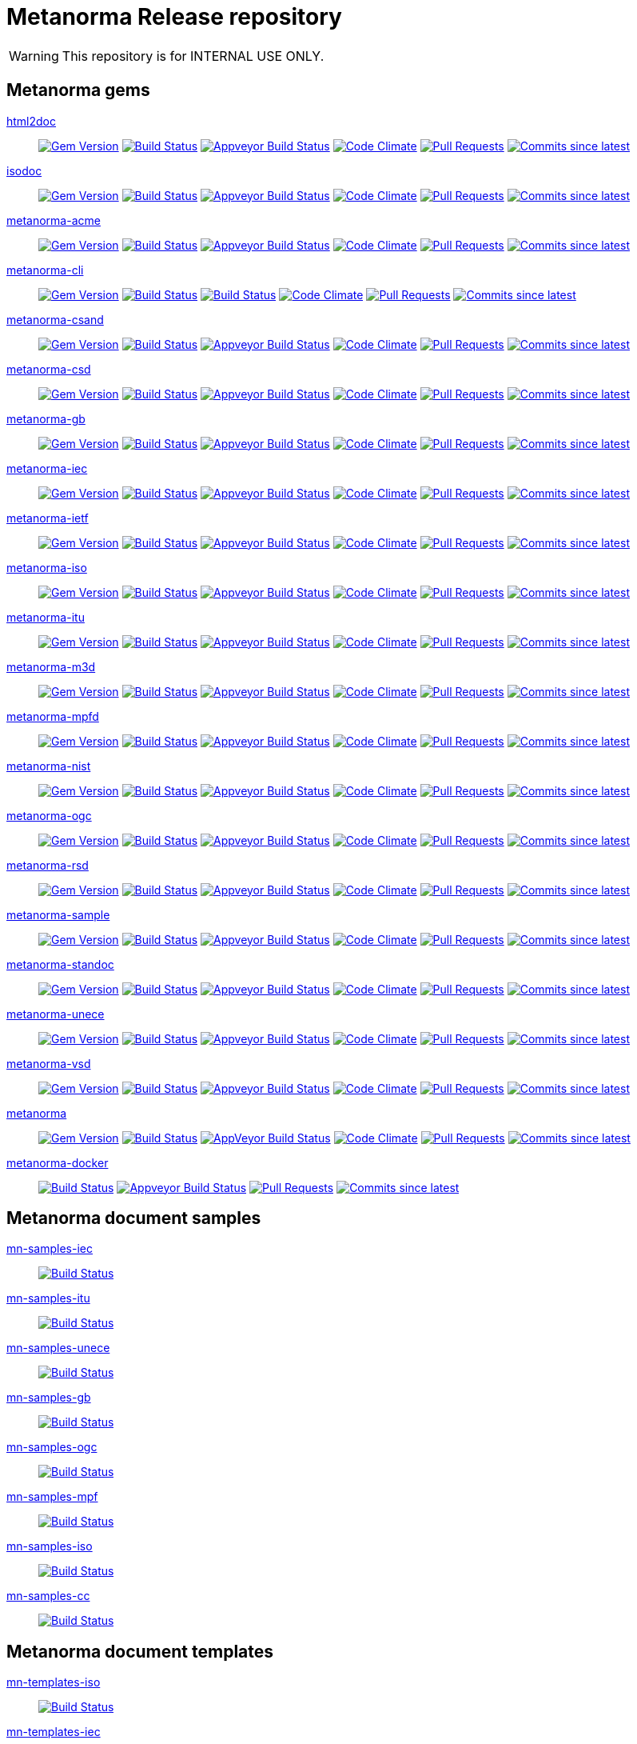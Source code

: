 = Metanorma Release repository

WARNING: This repository is for INTERNAL USE ONLY.

== Metanorma gems

https://github.com/metanorma/html2doc[html2doc]::
image:https://img.shields.io/gem/v/html2doc.svg["Gem Version", link="https://rubygems.org/gems/html2doc"]
image:https://travis-ci.com/metanorma/html2doc.svg["Build Status", link="https://travis-ci.com/metanorma/html2doc"]
image:https://ci.appveyor.com/api/projects/status/aspj42o70q3dnkf1?svg=true["Appveyor Build Status", link="https://ci.appveyor.com/project/metanorma/html2doc"]
image:https://codeclimate.com/github/metanorma/html2doc/badges/gpa.svg["Code Climate", link="https://codeclimate.com/github/metanorma/html2doc"]
image:https://img.shields.io/github/issues-pr-raw/metanorma/html2doc.svg["Pull Requests", link="https://github.com/metanorma/html2doc/pulls"]
image:https://img.shields.io/github/commits-since/metanorma/html2doc/latest.svg["Commits since latest",link="https://github.com/metanorma/html2doc/releases"]

https://github.com/metanorma/isodoc[isodoc]::
image:https://img.shields.io/gem/v/isodoc.svg["Gem Version", link="https://rubygems.org/gems/isodoc"]
image:https://travis-ci.com/metanorma/isodoc.svg["Build Status", link="https://travis-ci.com/metanorma/isodoc"]
image:https://ci.appveyor.com/api/projects/status/f93bvu6qfwxij07x?svg=true["Appveyor Build Status", link="https://ci.appveyor.com/project/metanorma/isodoc"]
image:https://codeclimate.com/github/metanorma/isodoc/badges/gpa.svg["Code Climate", link="https://codeclimate.com/github/metanorma/isodoc"]
image:https://img.shields.io/github/issues-pr-raw/metanorma/isodoc.svg["Pull Requests", link="https://github.com/metanorma/isodoc/pulls"]
image:https://img.shields.io/github/commits-since/metanorma/isodoc/latest.svg["Commits since latest",link="https://github.com/metanorma/isodoc/releases"]

https://github.com/metanorma/metanorma-acme[metanorma-acme]::
image:https://img.shields.io/gem/v/metanorma-acme.svg["Gem Version", link="https://rubygems.org/gems/metanorma-acme"]
image:https://travis-ci.com/metanorma/metanorma-acme.svg["Build Status", link="https://travis-ci.com/metanorma/metanorma-acme"]
image:https://ci.appveyor.com/api/projects/status/hjb4k2251qecfqkf?svg=true["Appveyor Build Status", link="https://ci.appveyor.com/project/metanorma/metanorma-acme"]
image:https://codeclimate.com/github/metanorma/metanorma-acme/badges/gpa.svg["Code Climate", link="https://codeclimate.com/github/metanorma/metanorma-acme"]
image:https://img.shields.io/github/issues-pr-raw/metanorma/metanorma-acme.svg["Pull Requests", link="https://github.com/metanorma/metanorma-acme/pulls"]
image:https://img.shields.io/github/commits-since/metanorma/metanorma-acme/latest.svg["Commits since latest",link="https://github.com/metanorma/metanorma-acme/releases"]

https://github.com/metanorma/metanorma-cli[metanorma-cli]::
image:https://img.shields.io/gem/v/metanorma-cli.svg["Gem Version", link="https://rubygems.org/gems/metanorma-cli"]
image:https://travis-ci.com/metanorma/metanorma-cli.svg["Build Status", link="https://travis-ci.com/metanorma/metanorma-cli"]
image:https://ci.appveyor.com/api/projects/status/rclitaq7ofv7a4w2?svg=true["Build Status", link="https://ci.appveyor.com/project/metanorma/metanorma-cli"]
image:https://codeclimate.com/github/metanorma/metanorma-cli/badges/gpa.svg["Code Climate", link="https://codeclimate.com/github/metanorma/metanorma-cli"]
image:https://img.shields.io/github/issues-pr-raw/metanorma/metanorma-cli.svg["Pull Requests", link="https://github.com/metanorma/metanorma-cli/pulls"]
image:https://img.shields.io/github/commits-since/metanorma/metanorma-cli/latest.svg["Commits since latest",link="https://github.com/metanorma/metanorma-cli/releases"]

https://github.com/metanorma/metanorma-csand[metanorma-csand]::
image:https://img.shields.io/gem/v/metanorma-csand.svg["Gem Version", link="https://rubygems.org/gems/metanorma-csand"]
image:https://travis-ci.com/metanorma/metanorma-csand.svg["Build Status", link="https://travis-ci.com/metanorma/metanorma-csand"]
image:https://ci.appveyor.com/api/projects/status/gs07fuoo1xhe1spe?svg=true["Appveyor Build Status", link="https://ci.appveyor.com/project/metanorma/metanorma-csand"]
image:https://codeclimate.com/github/metanorma/metanorma-csand/badges/gpa.svg["Code Climate", link="https://codeclimate.com/github/metanorma/metanorma-csand"]
image:https://img.shields.io/github/issues-pr-raw/metanorma/metanorma-csand.svg["Pull Requests", link="https://github.com/metanorma/metanorma-csand/pulls"]
image:https://img.shields.io/github/commits-since/metanorma/metanorma-csand/latest.svg["Commits since latest",link="https://github.com/metanorma/metanorma-csand/releases"]

https://github.com/metanorma/metanorma-csd[metanorma-csd]::
image:https://img.shields.io/gem/v/metanorma-csd.svg["Gem Version", link="https://rubygems.org/gems/metanorma-csd"]
image:https://travis-ci.com/metanorma/metanorma-csd.svg["Build Status", link="https://travis-ci.com/metanorma/metanorma-csd"]
image:https://ci.appveyor.com/api/projects/status/tr8280a62m0lofd3?svg=true["Appveyor Build Status", link="https://ci.appveyor.com/project/metanorma/metanorma-csd"]
image:https://codeclimate.com/github/metanorma/metanorma-csd/badges/gpa.svg["Code Climate", link="https://codeclimate.com/github/metanorma/metanorma-csd"]
image:https://img.shields.io/github/issues-pr-raw/metanorma/metanorma-csd.svg["Pull Requests", link="https://github.com/metanorma/metanorma-csd/pulls"]
image:https://img.shields.io/github/commits-since/metanorma/metanorma-csd/latest.svg["Commits since latest",link="https://github.com/metanorma/metanorma-csd/releases"]

https://github.com/metanorma/metanorma-gb[metanorma-gb]::
image:https://img.shields.io/gem/v/metanorma-gb.svg["Gem Version", link="https://rubygems.org/gems/metanorma-gb"]
image:https://travis-ci.com/metanorma/metanorma-gb.svg["Build Status", link="https://travis-ci.com/metanorma/metanorma-gb"]
image:https://ci.appveyor.com/api/projects/status/ngoyus5vqalc7v4c?svg=true["Appveyor Build Status", link="https://ci.appveyor.com/project/metanorma/metanorma-gb"]
image:https://codeclimate.com/github/metanorma/metanorma-gb/badges/gpa.svg["Code Climate", link="https://codeclimate.com/github/metanorma/metanorma-gb"]
image:https://img.shields.io/github/issues-pr-raw/metanorma/metanorma-gb.svg["Pull Requests", link="https://github.com/metanorma/metanorma-gb/pulls"]
image:https://img.shields.io/github/commits-since/metanorma/metanorma-gb/latest.svg["Commits since latest",link="https://github.com/metanorma/metanorma-gb/releases"]

https://github.com/metanorma/metanorma-iec[metanorma-iec]::
image:https://img.shields.io/gem/v/metanorma-iec.svg["Gem Version", link="https://rubygems.org/gems/metanorma-iec"]
image:https://travis-ci.com/metanorma/metanorma-iec.svg["Build Status", link="https://travis-ci.com/metanorma/metanorma-iec"]
image:https://ci.appveyor.com/api/projects/status/030ike7d50201e7m?svg=true["Appveyor Build Status", link="https://ci.appveyor.com/project/metanorma/metanorma-iec"]
image:https://codeclimate.com/github/metanorma/metanorma-iec/badges/gpa.svg["Code Climate", link="https://codeclimate.com/github/metanorma/metanorma-iec"]
image:https://img.shields.io/github/issues-pr-raw/metanorma/metanorma-iec.svg["Pull Requests", link="https://github.com/metanorma/metanorma-iec/pulls"]
image:https://img.shields.io/github/commits-since/metanorma/metanorma-iec/latest.svg["Commits since latest",link="https://github.com/metanorma/metanorma-iec/releases"]

https://github.com/metanorma/metanorma-ietf[metanorma-ietf]::
image:https://img.shields.io/gem/v/metanorma-ietf.svg["Gem Version", link="https://rubygems.org/gems/metanorma-ietf"]
image:https://travis-ci.com/metanorma/metanorma-ietf.svg["Build Status", link="https://travis-ci.com/metanorma/metanorma-ietf"]
image:https://ci.appveyor.com/api/projects/status/or6b0wx4b0q3qm0m?svg=true["Appveyor Build Status", link="https://ci.appveyor.com/project/metanorma/metanorma-ietf"]
image:https://codeclimate.com/github/metanorma/metanorma-ietf/badges/gpa.svg["Code Climate", link="https://codeclimate.com/github/metanorma/metanorma-ietf"]
image:https://img.shields.io/github/issues-pr-raw/metanorma/metanorma-ietf.svg["Pull Requests", link="https://github.com/metanorma/metanorma-ietf/pulls"]
image:https://img.shields.io/github/commits-since/metanorma/metanorma-ietf/latest.svg["Commits since latest",link="https://github.com/metanorma/metanorma-ietf/releases"]

https://github.com/metanorma/metanorma-iso[metanorma-iso]::
image:https://img.shields.io/gem/v/metanorma-iso.svg["Gem Version", link="https://rubygems.org/gems/metanorma-iso"]
image:https://travis-ci.com/metanorma/metanorma-iso.svg["Build Status", link="https://travis-ci.com/metanorma/metanorma-iso"]
image:https://ci.appveyor.com/api/projects/status/t874i1cbarhnrwki?svg=true["Appveyor Build Status", link="https://ci.appveyor.com/project/metanorma/metanorma-iso"]
image:https://codeclimate.com/github/metanorma/metanorma-iso/badges/gpa.svg["Code Climate", link="https://codeclimate.com/github/metanorma/metanorma-iso"]
image:https://img.shields.io/github/issues-pr-raw/metanorma/metanorma-iso.svg["Pull Requests", link="https://github.com/metanorma/metanorma-iso/pulls"]
image:https://img.shields.io/github/commits-since/metanorma/metanorma-iso/latest.svg["Commits since latest",link="https://github.com/metanorma/metanorma-iso/releases"]

https://github.com/metanorma/metanorma-itu[metanorma-itu]::
image:https://img.shields.io/gem/v/metanorma-itu.svg["Gem Version", link="https://rubygems.org/gems/metanorma-itu"]
image:https://travis-ci.com/metanorma/metanorma-itu.svg["Build Status", link="https://travis-ci.com/metanorma/metanorma-itu"]
image:https://ci.appveyor.com/api/projects/status/pl6lh4a9224ijbe1?svg=true["Appveyor Build Status", link="https://ci.appveyor.com/project/metanorma/metanorma-itu"]
image:https://codeclimate.com/github/metanorma/metanorma-itu/badges/gpa.svg["Code Climate", link="https://codeclimate.com/github/metanorma/metanorma-itu"]
image:https://img.shields.io/github/issues-pr-raw/metanorma/metanorma-itu.svg["Pull Requests", link="https://github.com/metanorma/metanorma-itu/pulls"]
image:https://img.shields.io/github/commits-since/metanorma/metanorma-itu/latest.svg["Commits since latest",link="https://github.com/metanorma/metanorma-itu/releases"]

https://github.com/metanorma/metanorma-m3d[metanorma-m3d]::
image:https://img.shields.io/gem/v/metanorma-m3d.svg["Gem Version", link="https://rubygems.org/gems/metanorma-m3d"]
image:https://travis-ci.com/metanorma/metanorma-m3d.svg["Build Status", link="https://travis-ci.com/metanorma/metanorma-m3d"]
image:https://ci.appveyor.com/api/projects/status/7yoe4qtfcof9196n?svg=true["Appveyor Build Status", link="https://ci.appveyor.com/project/metanorma/metanorma-m3d"]
image:https://codeclimate.com/github/metanorma/metanorma-m3d/badges/gpa.svg["Code Climate", link="https://codeclimate.com/github/metanorma/metanorma-m3d"]
image:https://img.shields.io/github/issues-pr-raw/metanorma/metanorma-m3d.svg["Pull Requests", link="https://github.com/metanorma/metanorma-m3d/pulls"]
image:https://img.shields.io/github/commits-since/metanorma/metanorma-m3d/latest.svg["Commits since latest",link="https://github.com/metanorma/metanorma-m3d/releases"]

https://github.com/metanorma/metanorma-mpfd[metanorma-mpfd]::
image:https://img.shields.io/gem/v/metanorma-mpfd.svg["Gem Version", link="https://rubygems.org/gems/metanorma-mpfd"]
image:https://travis-ci.com/metanorma/metanorma-mpfd.svg["Build Status", link="https://travis-ci.com/metanorma/metanorma-mpfd"]
image:https://ci.appveyor.com/api/projects/status/oprurhccr4hv0yy8?svg=true["Appveyor Build Status", link="https://ci.appveyor.com/project/metanorma/metanorma-mpfd"]
image:https://codeclimate.com/github/metanorma/metanorma-mpfd/badges/gpa.svg["Code Climate", link="https://codeclimate.com/github/metanorma/metanorma-mpfd"]
image:https://img.shields.io/github/issues-pr-raw/metanorma/metanorma-mpfd.svg["Pull Requests", link="https://github.com/metanorma/metanorma-mpfd/pulls"]
image:https://img.shields.io/github/commits-since/metanorma/metanorma-mpfd/latest.svg["Commits since latest",link="https://github.com/metanorma/metanorma-mpfd/releases"]

https://github.com/metanorma/metanorma-nist[metanorma-nist]::
image:https://img.shields.io/gem/v/metanorma-nist.svg["Gem Version", link="https://rubygems.org/gems/metanorma-nist"]
image:https://travis-ci.com/metanorma/metanorma-nist.svg["Build Status", link="https://travis-ci.com/metanorma/metanorma-nist"]
image:https://ci.appveyor.com/api/projects/status/vflfr333319tofbi?svg=true["Appveyor Build Status", link="https://ci.appveyor.com/project/metanorma/metanorma-nist"]
image:https://codeclimate.com/github/metanorma/metanorma-nist/badges/gpa.svg["Code Climate", link="https://codeclimate.com/github/metanorma/metanorma-nist"]
image:https://img.shields.io/github/issues-pr-raw/metanorma/metanorma-nist.svg["Pull Requests", link="https://github.com/metanorma/metanorma-nist/pulls"]
image:https://img.shields.io/github/commits-since/metanorma/metanorma-nist/latest.svg["Commits since latest",link="https://github.com/metanorma/metanorma-nist/releases"]

https://github.com/metanorma/metanorma-ogc[metanorma-ogc]::
image:https://img.shields.io/gem/v/metanorma-ogc.svg["Gem Version", link="https://rubygems.org/gems/metanorma-ogc"]
image:https://travis-ci.com/metanorma/metanorma-ogc.svg["Build Status", link="https://travis-ci.com/metanorma/metanorma-ogc"]
image:https://ci.appveyor.com/api/projects/status/skjvy856hpon74tj?svg=true["Appveyor Build Status", link="https://ci.appveyor.com/project/metanorma/metanorma-ogc"]
image:https://codeclimate.com/github/metanorma/metanorma-ogc/badges/gpa.svg["Code Climate", link="https://codeclimate.com/github/metanorma/metanorma-ogc"]
image:https://img.shields.io/github/issues-pr-raw/metanorma/metanorma-ogc.svg["Pull Requests", link="https://github.com/metanorma/metanorma-ogc/pulls"]
image:https://img.shields.io/github/commits-since/metanorma/metanorma-ogc/latest.svg["Commits since latest",link="https://github.com/metanorma/metanorma-ogc/releases"]

https://github.com/metanorma/metanorma-rsd[metanorma-rsd]::
image:https://img.shields.io/gem/v/metanorma-rsd.svg["Gem Version", link="https://rubygems.org/gems/metanorma-rsd"]
image:https://travis-ci.com/metanorma/metanorma-rsd.svg["Build Status", link="https://travis-ci.com/metanorma/metanorma-rsd"]
image:https://ci.appveyor.com/api/projects/status/col74y763yt5xaka?svg=true["Appveyor Build Status", link="https://ci.appveyor.com/project/metanorma/metanorma-rsd"]
image:https://codeclimate.com/github/metanorma/metanorma-rsd/badges/gpa.svg["Code Climate", link="https://codeclimate.com/github/metanorma/metanorma-rsd"]
image:https://img.shields.io/github/issues-pr-raw/metanorma/metanorma-rsd.svg["Pull Requests", link="https://github.com/metanorma/metanorma-rsd/pulls"]
image:https://img.shields.io/github/commits-since/metanorma/metanorma-rsd/latest.svg["Commits since latest",link="https://github.com/metanorma/metanorma-rsd/releases"]

https://github.com/metanorma/metanorma-sample[metanorma-sample]::
image:https://img.shields.io/gem/v/metanorma-acme.svg["Gem Version", link="https://rubygems.org/gems/metanorma-acme"]
image:https://travis-ci.com/metanorma/metanorma-sample.svg["Build Status", link="https://travis-ci.com/metanorma/metanorma-sample"]
image:https://ci.appveyor.com/api/projects/status/k8092dp6r0g2fojv?svg=true["Appveyor Build Status", link="https://ci.appveyor.com/project/metanorma/metanorma-sample"]
image:https://codeclimate.com/github/metanorma/metanorma-sample/badges/gpa.svg["Code Climate", link="https://codeclimate.com/github/metanorma/metanorma-sample"]
image:https://img.shields.io/github/issues-pr-raw/metanorma/metanorma-sample.svg["Pull Requests", link="https://github.com/metanorma/metanorma-sample/pulls"]
image:https://img.shields.io/github/commits-since/metanorma/metanorma-sample/latest.svg["Commits since latest",link="https://github.com/metanorma/metanorma-sample/releases"]

https://github.com/metanorma/metanorma-standoc[metanorma-standoc]::
image:https://img.shields.io/gem/v/metanorma-standoc.svg["Gem Version", link="https://rubygems.org/gems/metanorma-standoc"]
image:https://travis-ci.com/metanorma/metanorma-standoc.svg["Build Status", link="https://travis-ci.com/metanorma/metanorma-standoc"]
image:https://ci.appveyor.com/api/projects/status/dbt5mjpe69whcvpb?svg=true["Appveyor Build Status", link="https://ci.appveyor.com/project/metanorma/metanorma-standoc"]
image:https://codeclimate.com/github/metanorma/metanorma-standoc/badges/gpa.svg["Code Climate", link="https://codeclimate.com/github/metanorma/metanorma-standoc"]
image:https://img.shields.io/github/issues-pr-raw/metanorma/metanorma-standoc.svg["Pull Requests", link="https://github.com/metanorma/metanorma-standoc/pulls"]
image:https://img.shields.io/github/commits-since/metanorma/metanorma-standoc/latest.svg["Commits since latest",link="https://github.com/metanorma/metanorma-standoc/releases"]

https://github.com/metanorma/metanorma-unece[metanorma-unece]::
image:https://img.shields.io/gem/v/metanorma-unece.svg["Gem Version", link="https://rubygems.org/gems/metanorma-unece"]
image:https://travis-ci.com/metanorma/metanorma-unece.svg["Build Status", link="https://travis-ci.com/metanorma/metanorma-unece"]
image:https://ci.appveyor.com/api/projects/status/hrguu7679xqmwdgy?svg=true["Appveyor Build Status", link="https://ci.appveyor.com/project/metanorma/metanorma-unece"]
image:https://codeclimate.com/github/metanorma/metanorma-unece/badges/gpa.svg["Code Climate", link="https://codeclimate.com/github/metanorma/metanorma-unece"]
image:https://img.shields.io/github/issues-pr-raw/metanorma/metanorma-unece.svg["Pull Requests", link="https://github.com/metanorma/metanorma-unece/pulls"]
image:https://img.shields.io/github/commits-since/metanorma/metanorma-unece/latest.svg["Commits since latest",link="https://github.com/metanorma/metanorma-unece/releases"]

https://github.com/metanorma/metanorma-vsd[metanorma-vsd]::
image:https://img.shields.io/gem/v/metanorma-vsd.svg["Gem Version", link="https://rubygems.org/gems/metanorma-vsd"]
image:https://travis-ci.com/metanorma/metanorma-vsd.svg["Build Status", link="https://travis-ci.com/metanorma/metanorma-vsd"]
image:https://ci.appveyor.com/api/projects/status/8ugivqot7pi03naw?svg=true["Appveyor Build Status", link="https://ci.appveyor.com/project/metanorma/metanorma-vsd"]
image:https://codeclimate.com/github/metanorma/metanorma-vsd/badges/gpa.svg["Code Climate", link="https://codeclimate.com/github/metanorma/metanorma-vsd"]
image:https://img.shields.io/github/issues-pr-raw/metanorma/metanorma-vsd.svg["Pull Requests", link="https://github.com/metanorma/metanorma-vsd/pulls"]
image:https://img.shields.io/github/commits-since/metanorma/metanorma-vsd/latest.svg["Commits since latest",link="https://github.com/metanorma/metanorma-vsd/releases"]

https://github.com/metanorma/metanorma[metanorma]::
image:https://img.shields.io/gem/v/metanorma.svg["Gem Version", link="https://rubygems.org/gems/metanorma"]
image:https://travis-ci.com/metanorma/metanorma.svg["Build Status", link="https://travis-ci.com/metanorma/metanorma"]
image:https://ci.appveyor.com/api/projects/status/ya3ymheq7xq5wn74?svg=true["AppVeyor Build Status", link="https://ci.appveyor.com/project/metanorma/metanorma"]
image:https://codeclimate.com/github/metanorma/metanorma/badges/gpa.svg["Code Climate", link="https://codeclimate.com/github/metanorma/metanorma"]
image:https://img.shields.io/github/issues-pr-raw/metanorma/metanorma.svg["Pull Requests", link="https://github.com/metanorma/metanorma/pulls"]
image:https://img.shields.io/github/commits-since/metanorma/metanorma/latest.svg["Commits since latest",link="https://github.com/metanorma/metanorma/releases"]

https://github.com/metanorma/metanorma-docker[metanorma-docker]::
image:https://travis-ci.com/metanorma/metanorma-docker.svg?branch=master["Build Status", link="https://travis-ci.com/metanorma/metanorma-docker"]
image:https://ci.appveyor.com/api/projects/status/ghb0adudv6vrqw6o?svg=true["Appveyor Build Status",link="https://ci.appveyor.com/project/Metanorma/metanorma-docker"]
image:https://img.shields.io/github/issues-pr-raw/metanorma/metanorma-docker.svg["Pull Requests", link="https://github.com/metanorma/metanorma-docker/pulls"]
image:https://img.shields.io/github/commits-since/metanorma/metanorma-docker/latest.svg["Commits since latest",link="https://github.com/metanorma/metanorma-docker/releases"]


== Metanorma document samples

https://github.com/metanorma/mn-samples-iec[mn-samples-iec]::
image:https://travis-ci.com/metanorma/mn-samples-iec.svg["Build Status", link="https://travis-ci.com/metanorma/mn-samples-iec"]
https://github.com/metanorma/mn-samples-itu[mn-samples-itu]::
image:https://travis-ci.com/metanorma/mn-samples-itu.svg["Build Status", link="https://travis-ci.com/metanorma/mn-samples-itu"]
https://github.com/metanorma/mn-samples-unece[mn-samples-unece]::
image:https://travis-ci.com/metanorma/mn-samples-unece.svg["Build Status", link="https://travis-ci.com/metanorma/mn-samples-unece"]
https://github.com/metanorma/mn-samples-gb[mn-samples-gb]::
image:https://travis-ci.com/metanorma/mn-samples-gb.svg["Build Status", link="https://travis-ci.com/metanorma/mn-samples-gb"]
https://github.com/metanorma/mn-samples-ogc[mn-samples-ogc]::
image:https://travis-ci.com/metanorma/mn-samples-ogc.svg["Build Status", link="https://travis-ci.com/metanorma/mn-samples-ogc"]
https://github.com/metanorma/mn-samples-mpf[mn-samples-mpf]::
image:https://travis-ci.com/metanorma/mn-samples-mpf.svg["Build Status", link="https://travis-ci.com/metanorma/mn-samples-mpf"]
https://github.com/metanorma/mn-samples-iso[mn-samples-iso]::
image:https://travis-ci.com/metanorma/mn-samples-iso.svg["Build Status", link="https://travis-ci.com/metanorma/mn-samples-iso"]
https://github.com/metanorma/mn-samples-cc[mn-samples-cc]::
image:https://travis-ci.com/metanorma/mn-samples-cc.svg["Build Status", link="https://travis-ci.com/metanorma/mn-samples-cc"]

== Metanorma document templates

https://github.com/metanorma/mn-templates-iso[mn-templates-iso]::
image:https://travis-ci.com/metanorma/mn-templates-iso.svg["Build Status", link="https://travis-ci.com/metanorma/mn-templates-iso"]
https://github.com/metanorma/mn-templates-iec[mn-templates-iec]::
image:https://travis-ci.com/metanorma/mn-templates-iec.svg["Build Status", link="https://travis-ci.com/metanorma/mn-templates-iec"]
https://github.com/metanorma/mn-templates-ogc[mn-templates-ogc]::
image:https://travis-ci.com/metanorma/mn-templates-ogc.svg["Build Status", link="https://travis-ci.com/metanorma/mn-templates-ogc"]
https://github.com/metanorma/mn-templates-csd[mn-templates-csd]::
image:https://travis-ci.com/metanorma/mn-templates-csd.svg["Build Status", link="https://travis-ci.com/metanorma/mn-templates-csd"]
https://github.com/metanorma/mn-templates-ietf[mn-templates-ietf]::
image:https://travis-ci.com/metanorma/mn-templates-ietf.svg["Build Status", link="https://travis-ci.com/metanorma/mn-templates-ietf"]

////
mn-templates-itu::
image:https://travis-ci.com/metanorma/mn-templates-itu.svg["Build Status", link="https://travis-ci.com/metanorma/mn-templates-itu"]
////


== Utility / Leaf gems

https://github.com/metanorma/cnccs[cnccs]::
image:https://img.shields.io/gem/v/cnccs.svg["Gem Version", link="https://rubygems.org/gems/cnccs"]
image:https://travis-ci.com/metanorma/cnccs.svg["Build Status", link="https://travis-ci.com/metanorma/cnccs"]
image:https://ci.appveyor.com/api/projects/status/es8e9ts8aw8236bj?svg=true["Appveyor Build Status", link="https://ci.appveyor.com/project/metanorma/cnccs"]
image:https://codeclimate.com/github/metanorma/cnccs/badges/gpa.svg["Code Climate", link="https://codeclimate.com/github/metanorma/cnccs"]
image:https://img.shields.io/github/issues-pr-raw/metanorma/cnccs.svg["Pull Requests", link="https://github.com/metanorma/cnccs/pulls"]
image:https://img.shields.io/github/commits-since/metanorma/cnccs/latest.svg["Commits since latest",link="https://github.com/metanorma/cnccs/releases"]

https://github.com/metanorma/gb-agencies[gb-agencies]::
image:https://img.shields.io/gem/v/gb-agencies.svg["Gem Version", link="https://rubygems.org/gems/gb-agencies"]
image:https://travis-ci.com/metanorma/gb-agencies.svg["Build Status", link="https://travis-ci.com/metanorma/gb-agencies"]
image:https://ci.appveyor.com/api/projects/status/4qbie4j3v5gc7o4k?svg=true["Appveyor Build Status", link="https://ci.appveyor.com/project/metanorma/gb-agencies"]
image:https://codeclimate.com/github/metanorma/gb-agencies/badges/gpa.svg["Code Climate", link="https://codeclimate.com/github/metanorma/gb-agencies"]
image:https://img.shields.io/github/issues-pr-raw/metanorma/gb-agencies.svg["Pull Requests", link="https://github.com/metanorma/gb-agencies/pulls"]
image:https://img.shields.io/github/commits-since/metanorma/gb-agencies/latest.svg["Commits since latest",link="https://github.com/metanorma/gb-agencies/releases"]

https://github.com/metanorma/iev[iev]::
image:https://img.shields.io/gem/v/iev.svg["Gem Version", link="https://rubygems.org/gems/iev"]
image:https://travis-ci.com/metanorma/iev.svg["Build Status", link="https://travis-ci.com/metanorma/iev"]
image:https://ci.appveyor.com/api/projects/status/qifxbnyscgwgca0y?svg=true["Appveyor Build Status", link="https://ci.appveyor.com/project/metanorma/iev"]
image:https://codeclimate.com/github/metanorma/iev/badges/gpa.svg["Code Climate", link="https://codeclimate.com/github/metanorma/iev"]
image:https://img.shields.io/github/issues-pr-raw/metanorma/iev.svg["Pull Requests", link="https://github.com/metanorma/iev/pulls"]
image:https://img.shields.io/github/commits-since/metanorma/iev/latest.svg["Commits since latest",link="https://github.com/metanorma/iev/releases"]

https://github.com/metanorma/isoics[isoics]::
image:https://img.shields.io/gem/v/isoics.svg["Gem Version", link="https://rubygems.org/gems/isoics"]
image:https://travis-ci.com/metanorma/isoics.svg["Build Status", link="https://travis-ci.com/metanorma/isoics"]
image:https://ci.appveyor.com/api/projects/status/kuyrgllpwv0to10k?svg=true["Appveyor Build Status", link="https://ci.appveyor.com/project/metanorma/isoics"]
image:https://codeclimate.com/github/metanorma/isoics/badges/gpa.svg["Code Climate", link="https://codeclimate.com/github/metanorma/isoics"]
image:https://img.shields.io/github/issues-pr-raw/metanorma/isoics.svg["Pull Requests", link="https://github.com/metanorma/isoics/pulls"]
image:https://img.shields.io/github/commits-since/metanorma/isoics/latest.svg["Commits since latest",link="https://github.com/metanorma/isoics/releases"]

https://github.com/metanorma/mathml2asciimath[mathml2asciimath]::
image:https://img.shields.io/gem/v/mathml2asciimath.svg["Gem Version", link="https://rubygems.org/gems/mathml2asciimath"]
image:https://img.shields.io/travis/metanorma/mathml2asciimath/master.svg["Travis Build Status", link="https://travis-ci.com/metanorma/mathml2asciimath"]
image:https://ci.appveyor.com/api/projects/status/0vqhxs3swgl3jvwn?svg=true["Appveyor Build Status", link="https://ci.appveyor.com/project/metanorma/mathml2asciimath"]
image:https://codeclimate.com/github/metanorma/mathml2asciimath/badges/gpa.svg["Code Climate", link="https://codeclimate.com/github/metanorma/mathml2asciimath"]
image:https://img.shields.io/github/issues-pr-raw/metanorma/mathml2asciimath.svg["Pull Requests", link="https://github.com/metanorma/mathml2asciimath/pulls"]
image:https://img.shields.io/github/commits-since/metanorma/mathml2asciimath/latest.svg["Commits since latest",link="https://github.com/metanorma/mathml2asciimath/releases"]

https://github.com/metanorma/omml2mathml[omml2mathml]::
image:https://img.shields.io/gem/v/omml2mathml.svg["Gem Version", link="https://rubygems.org/gems/omml2mathml"]
image:https://travis-ci.com/metanorma/omml2mathml.svg["Travis Build Status", link="https://travis-ci.com/metanorma/omml2mathml"]
image:https://ci.appveyor.com/api/projects/status/3x3jixgaktfbaq4p?svg=true["Appveyor Build Status", link="https://ci.appveyor.com/project/metanorma/omml2mathml"]
image:https://codeclimate.com/github/metanorma/omml2mathml/badges/gpa.svg["Code Climate", link="https://codeclimate.com/github/metanorma/omml2mathml"]
image:https://img.shields.io/github/issues-pr-raw/metanorma/omml2mathml.svg["Pull Requests", link="https://github.com/metanorma/omml2mathml/pulls"]
image:https://img.shields.io/github/commits-since/metanorma/omml2mathml/latest.svg["Commits since latest",link="https://github.com/metanorma/omml2mathml/releases"]

https://github.com/metanorma/reverse_asciidoctor[reverse_asciidoctor]::
image:https://img.shields.io/gem/v/reverse_asciidoctor.svg["Gem Version", link="https://rubygems.org/gems/reverse_asciidoctor"]
image:https://travis-ci.com/metanorma/reverse_asciidoctor.svg["Build Status", link="https://travis-ci.com/metanorma/reverse_asciidoctor"]
image:https://ci.appveyor.com/api/projects/status/9dui2fs4pc590f4k?svg=true["Appveyor Build Status", link="https://ci.appveyor.com/project/metanorma/reverse-asciidoctor"]
image:https://codeclimate.com/github/metanorma/reverse_asciidoctor/badges/gpa.svg["Code Climate", link="https://codeclimate.com/github/metanorma/reverse_asciidoctor"]
image:https://img.shields.io/github/issues-pr-raw/metanorma/reverse_asciidoctor.svg["Pull Requests", link="https://github.com/metanorma/reverse_asciidoctor/pulls"]
image:https://img.shields.io/github/commits-since/metanorma/reverse_asciidoctor/latest.svg["Commits since latest",link="https://github.com/metanorma/reverse_asciidoctor/releases"]

https://github.com/metanorma/unicode2latex[unicode2latex]::
image:https://img.shields.io/gem/v/unicode2latex.svg["Gem Version", link="https://rubygems.org/gems/unicode2latex"]
image:https://travis-ci.com/metanorma/unicode2latex.svg["Travis Build Status", link="https://travis-ci.com/metanorma/unicode2latex"]
image:https://ci.appveyor.com/api/projects/status/n7pq0wdkcvfx4drx?svg=true["Appveyor Build Status", link="https://ci.appveyor.com/project/metanorma/unicode2latex"]
image:https://codeclimate.com/github/metanorma/unicode2latex/badges/gpa.svg["Code Climate", link="https://codeclimate.com/github/metanorma/unicode2latex"]
image:https://img.shields.io/github/issues-pr-raw/metanorma/unicode2latex.svg["Pull Requests", link="https://github.com/metanorma/unicode2latex/pulls"]
image:https://img.shields.io/github/commits-since/metanorma/unicode2latex/latest.svg["Commits since latest",link="https://github.com/metanorma/unicode2latex/releases"]


== Relaton gems

https://github.com/relaton/relaton-bib[relaton-bib]::
image:https://img.shields.io/gem/v/relaton-bib.svg["Gem Version", link="https://rubygems.org/gems/relaton-bib"]
image:https://travis-ci.com/relaton/relaton-bib.svg["Build Status", link="https://travis-ci.com/relaton/relaton-bib"]
image:https://ci.appveyor.com/api/projects/status/12o3el12w96vioi5?svg=true["Appveyor Build Status", link="https://ci.appveyor.com/project/relaton/relaton-bib"]
image:https://codeclimate.com/github/relaton/relaton-bib/badges/gpa.svg["Code Climate", link="https://codeclimate.com/github/relaton/relaton-bib"]
image:https://img.shields.io/github/issues-pr-raw/relaton/relaton-bib.svg["Pull Requests", link="https://github.com/relaton/relaton-bib/pulls"]
image:https://img.shields.io/github/commits-since/relaton/relaton-bib/latest.svg["Commits since latest",link="https://github.com/relaton/relaton-bib/releases"]

https://github.com/relaton/relaton-itu[relaton-itu]::
image:https://img.shields.io/gem/v/relaton-itu.svg["Gem Version", link="https://rubygems.org/gems/relaton-itu"]
image:https://travis-ci.com/relaton/relaton-itu.svg["Build Status", link="https://travis-ci.com/relaton/relaton-itu"]
image:https://ci.appveyor.com/api/projects/status/do11cv5dpfjarr66?svg=true["Appveyor Build Status", link="https://ci.appveyor.com/project/relaton/relaton-itu"]
image:https://codeclimate.com/github/relaton/relaton-itu/badges/gpa.svg["Code Climate", link="https://codeclimate.com/github/relaton/relaton-itu"]
image:https://img.shields.io/github/issues-pr-raw/relaton/relaton-itu.svg["Pull Requests", link="https://github.com/relaton/relaton-itu/pulls"]
image:https://img.shields.io/github/commits-since/relaton/relaton-itu/latest.svg["Commits since latest",link="https://github.com/relaton/relaton-itu/releases"]

https://github.com/relaton/relaton-gb[relaton-gb]::
image:https://img.shields.io/gem/v/relaton-gb.svg["Gem Version", link="https://rubygems.org/gems/relaton-gb"]
image:https://travis-ci.com/relaton/relaton-gb.svg["Build Status", link="https://travis-ci.com/relaton/relaton-gb"]
image:https://ci.appveyor.com/api/projects/status/wbmp34egb2wl54u7?svg=true["Appveyor Build Status", link="https://ci.appveyor.com/project/relaton/relaton-gb"]
image:https://codeclimate.com/github/relaton/relaton-gb/badges/gpa.svg["Code Climate", link="https://codeclimate.com/github/relaton/relaton-gb"]
image:https://img.shields.io/github/issues-pr-raw/relaton/relaton-gb.svg["Pull Requests", link="https://github.com/relaton/relaton-gb/pulls"]
image:https://img.shields.io/github/commits-since/relaton/relaton-gb/latest.svg["Commits since latest",link="https://github.com/relaton/relaton-gb/releases"]

https://github.com/relaton/relaton-iec[relaton-iec]::
image:https://img.shields.io/gem/v/relaton-iec.svg["Gem Version", link="https://rubygems.org/gems/relaton-iec"]
image:https://travis-ci.com/relaton/relaton-iec.svg["Build Status", link="https://travis-ci.com/relaton/relaton-iec"]
image:https://ci.appveyor.com/api/projects/status/10m91uw5ve7b03u7?svg=true["Appveyor Build Status", link="https://ci.appveyor.com/project/relaton/relaton-iec"]
image:https://codeclimate.com/github/relaton/relaton-iec/badges/gpa.svg["Code Climate", link="https://codeclimate.com/github/relaton/relaton-iec"]
image:https://img.shields.io/github/issues-pr-raw/relaton/relaton-iec.svg["Pull Requests", link="https://github.com/relaton/relaton-iec/pulls"]
image:https://img.shields.io/github/commits-since/relaton/relaton-iec/latest.svg["Commits since latest",link="https://github.com/relaton/relaton-iec/releases"]

https://github.com/relaton/relaton-ietf[relaton-ietf]::
image:https://img.shields.io/gem/v/relaton-ietf.svg["Gem Version", link="https://rubygems.org/gems/relaton-ietf"]
image:https://travis-ci.com/relaton/relaton-ietf.svg["Build Status", link="https://travis-ci.com/relaton/relaton-ietf"]
image:https://ci.appveyor.com/api/projects/status/9j317su9xsvfi98g?svg=true["Appveyor Build Status", link="https://ci.appveyor.com/project/relaton/relaton-ietf"]
image:https://codeclimate.com/github/relaton/relaton-ietf/badges/gpa.svg["Code Climate", link="https://codeclimate.com/github/relaton/relaton-ietf"]
image:https://img.shields.io/github/issues-pr-raw/relaton/relaton-ietf.svg["Pull Requests", link="https://github.com/relaton/relaton-ietf/pulls"]
image:https://img.shields.io/github/commits-since/relaton/relaton-ietf/latest.svg["Commits since latest",link="https://github.com/relaton/relaton-ietf/releases"]

https://github.com/relaton/relaton-iso[relaton-iso]::
image:https://img.shields.io/gem/v/relaton-iso.svg["Gem Version", link="https://rubygems.org/gems/relaton-iso"]
image:https://travis-ci.com/relaton/relaton-iso.svg["Build Status", link="https://travis-ci.com/relaton/relaton-iso"]
image:https://ci.appveyor.com/api/projects/status/nb2hvqycupqrkqjt?svg=true["Appveyor Build Status", link="https://ci.appveyor.com/project/relaton/relaton-iso"]
image:https://codeclimate.com/github/relaton/relaton-iso/badges/gpa.svg["Code Climate", link="https://codeclimate.com/github/metanorma/relaton-iso"]
image:https://img.shields.io/github/issues-pr-raw/relaton/relaton-iso.svg["Pull Requests", link="https://github.com/relaton/relaton-iso/pulls"]
image:https://img.shields.io/github/commits-since/relaton/relaton/latest.svg["Commits since latest",link="https://github.com/relaton/relaton/releases"]

https://github.com/relaton/relaton-iso-bib[relaton-iso-bib]::
image:https://img.shields.io/gem/v/relaton-iso-bib.svg["Gem Version", link="https://rubygems.org/gems/relaton-iso-bib"]
image:https://travis-ci.com/relaton/relaton-iso-bib.svg["Build Status", link="https://travis-ci.com/relaton/relaton-iso-bib"]
image:https://ci.appveyor.com/api/projects/status/ixgohp20ruhw67bb?svg=true["Appveyor Build Status", link="https://ci.appveyor.com/project/relaton/relaton-iso"]
image:https://codeclimate.com/github/relaton/relaton-iso-bib/badges/gpa.svg["Code Climate", link="https://codeclimate.com/github/relaton/relaton-iso-bib"]
image:https://img.shields.io/github/issues-pr-raw/relaton/relaton-iso-bib.svg["Pull Requests", link="https://github.com/relaton/relaton-iso-bib/pulls"]
image:https://img.shields.io/github/commits-since/relaton/relaton-iso-bib/latest.svg["Commits since latest",link="https://github.com/relaton/relaton-iso-bib/releases"]

https://github.com/relaton/relaton-nist[relaton-nist]::
image:https://img.shields.io/gem/v/relaton-nist.svg["Gem Version", link="https://rubygems.org/gems/relaton-nist"]
image:https://travis-ci.com/relaton/relaton-nist.svg["Build Status", link="https://travis-ci.com/relaton/relaton-nist"]
image:https://ci.appveyor.com/api/projects/status/w4n8yr1ki2q6ypu6?svg=true["Appveyor Build Status", link="https://ci.appveyor.com/project/relaton/relaton-nist"]
image:https://codeclimate.com/github/relaton/relaton-nist/badges/gpa.svg["Code Climate", link="https://codeclimate.com/github/relaton/relaton-nist"]
image:https://img.shields.io/github/issues-pr-raw/relaton/relaton-nist.svg["Pull Requests", link="https://github.com/relaton/relaton-nist/pulls"]
image:https://img.shields.io/github/commits-since/relaton/relaton-nist/latest.svg["Commits since latest",link="https://github.com/relaton/relaton-nist/releases"]

https://github.com/relaton/relaton-ogc[relaton-ogc]::
image:https://img.shields.io/gem/v/relaton-ogc.svg["Gem Version", link="https://rubygems.org/gems/relaton-ogc"]
image:https://travis-ci.com/relaton/relaton-ogc.svg["Build Status", link="https://travis-ci.com/relaton/relaton-ogc"]
image:https://ci.appveyor.com/api/projects/status/cv5759ng5yl5m78q?svg=true["Appveyor Build Status", link="https://ci.appveyor.com/project/relaton/relaton-ogc"]
image:https://codeclimate.com/github/relaton/relaton-ogc/badges/gpa.svg["Code Climate", link="https://codeclimate.com/github/relaton/relaton-ogc"]
image:https://img.shields.io/github/issues-pr-raw/relaton/relaton-ogc.svg["Pull Requests", link="https://github.com/relaton/relaton-ogc/pulls"]
image:https://img.shields.io/github/commits-since/relaton/relaton-ogc/latest.svg["Commits since latest",link="https://github.com/relaton/relaton-ogc/releases"]

https://github.com/relaton/relaton-iev[relaton-iev]::
image:https://img.shields.io/gem/v/relaton-iev.svg["Gem Version", link="https://rubygems.org/gems/relaton-iev"]
image:https://travis-ci.com/relaton/relaton-iev.svg["Build Status", link="https://travis-ci.com/relaton/relaton-iev"]
image:https://ci.appveyor.com/api/projects/status/lruvad2lliksj24i?svg=true["Appveyor Build Status", link="https://ci.appveyor.com/project/relaton/relaton-iev"]
image:https://codeclimate.com/github/relaton/relaton-iev/badges/gpa.svg["Code Climate", link="https://codeclimate.com/github/relaton/relaton-iev"]
image:https://img.shields.io/github/issues-pr-raw/relaton/relaton-iev.svg["Pull Requests", link="https://github.com/relaton/relaton-iev/pulls"]
image:https://img.shields.io/github/commits-since/relaton/relaton-iev/latest.svg["Commits since latest",link="https://github.com/relaton/relaton-iev/releases"]

https://github.com/relaton/relaton-cli[relaton-cli]::
image:https://img.shields.io/gem/v/relaton-cli.svg["Gem Version", link="https://rubygems.org/gems/relaton-cli"]
image:https://travis-ci.com/relaton/relaton-cli.svg["Build Status", link="https://travis-ci.com/relaton/relaton-cli"]
image:https://ci.appveyor.com/api/projects/status/pgpgjq7hxdpkcsnu?svg=true["Appveyor Build Status", link="https://ci.appveyor.com/project/relaton/relaton-cli"]
image:https://codeclimate.com/github/relaton/relaton-cli/badges/gpa.svg["Code Climate", link="https://codeclimate.com/github/relaton/relaton-cli"]
image:https://img.shields.io/github/issues-pr-raw/relaton/relaton-cli.svg["Pull Requests", link="https://github.com/relaton/relaton-cli/pulls"]
image:https://img.shields.io/github/commits-since/relaton/relaton-cli/latest.svg["Commits since latest",link="https://github.com/relaton/relaton-cli/releases"]

https://github.com/relaton/relaton[relaton]::
image:https://img.shields.io/gem/v/relaton.svg["Gem Version", link="https://rubygems.org/gems/relaton"]
image:https://travis-ci.com/relaton/relaton.svg["Build Status", link="https://travis-ci.com/relaton/relaton"]
image:https://ci.appveyor.com/api/projects/status/4yhyeif0q19klgme?svg=true["Appveyor Build Status", link="https://ci.appveyor.com/project/relaton/relaton"]
image:https://codeclimate.com/github/relaton/relaton/badges/gpa.svg["Code Climate", link="https://codeclimate.com/github/relaton/relaton"]
image:https://img.shields.io/github/issues-pr-raw/relaton/relaton.svg["Pull Requests", link="https://github.com/relaton/relaton/pulls"]
image:https://img.shields.io/github/commits-since/relaton/relaton/latest.svg["Commits since latest",link="https://github.com/relaton/relaton/releases"]



== Purpose

Today Metanorma spans over 50 gems. Changes to underlying gems, such as https://github.com/metanorma/metanorma[`metanorma`] can cause many of the downstream gems to need upgrading.

We use the https://github.com/metanorma/lapidist[`lapidist`] gem to synchronize the releases.


== Resources

This repo https://github.com/metanorma/metanorma-release[`metanorma-release`] is used as the main building environment.

It submodules *all* metanorma gems for the release process, and also maintains a gem dependency tree within metanorma (should be easy to automate, or worse to worse manual...).


== Flow

This is really a "`composite-git-flow`" kind of process. Maybe it's called `git gush` or `git cascade`.

The typical scenario is:

. A flavor gem needs enhancing (e.g. ISO)
. `metanorma-iso` forces change on a basic gem, like `isodoc`
. An `isodoc` update means the testing on all downstream gems needs to be updated

This is how the Metanorma release flow will look like.


=== Commands available

[source,sh]
----
$ bundle exec lapidist start
----



=== Updating code and integrated testing

. Go to this `metanorma-release` repository

. Run a script to create feature branches in all gems.

. Do the necessary work in the submodule'd (in this repo) `isodoc` and `metanorma-iso`

. Run a script that performs tests on all the gems at once using the newly created feature branches

.. (alt) if you want Travis to test for you, push the `metanorma-release` repository, and Travis will build for you

. When all the gems pass, run a script to make PRs to every repository. If the feature branch for a gem is empty, the script will ignore it.

. Merge PRs by hand or by script (into master or a release branch)


=== Releasing

. When a release branch is ready (for all gems), run a script to:
.. Bump version of those gems (`VERSION` variable in code)
.. Update the ``Gemfile``s (remove feature branches)
.. Update ``gemspec``s to lock versions

. Issue PRs for those gems to merge their release branches into `master`.

. Merge the release PRs by hand or by script.

Ideally, we want to update the base gems first, then the immediately dependent gems, and so forth to ensure that the builds always pass.

